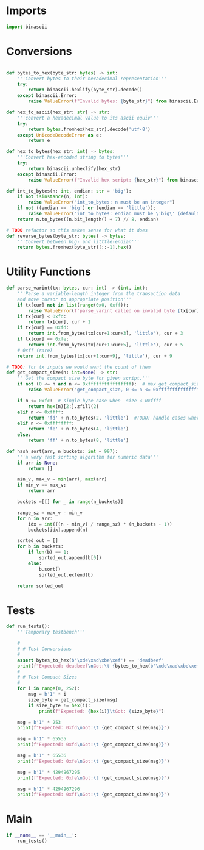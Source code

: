 * Imports
#+begin_src python :tangle ../helpers.py :results silent :session pybtc
import binascii

#+end_src

* Conversions
#+begin_src python :tangle ../helpers.py :results silent :session pybtc

def bytes_to_hex(byte_str: bytes) -> int:
    '''Convert bytes to their hexadecimal representation'''
    try:
        return binascii.hexlify(byte_str).decode()
    except binascii.Error:
        raise ValueError(f"Invalid bytes: {byte_str}") from binascii.Error

def hex_to_ascii(hex_str: str) -> str:
    '''convert a hexadecimal value to its ascii equiv'''
    try:
        return bytes.fromhex(hex_str).decode('utf-8')
    except UnicodeDecodeError as e:
        return e

def hex_to_bytes(hex_str: int) -> bytes:
    '''Convert hex-encoded string to bytes'''
    try:
        return binascii.unhexlify(hex_str)
    except binascii.Error:
        raise ValueError(f"Invalid hex script: {hex_str}") from binascii.Error

def int_to_bytes(n: int, endian: str = 'big'):
    if not isinstance(n, int):
        raise ValueError("int_to_bytes: n must be an integer")
    if not ((endian == 'big') or (endian == 'little')):
        raise ValueError("int_to_bytes: endian must be \'big\' (default) or \'little\'")
    return n.to_bytes((n.bit_length() + 7) // 8, endian)

# TODO refactor so this makes sense for what it does
def reverse_bytes(byte_str: bytes) -> bytes:
    '''Convert between big- and litttle-endian'''
    return bytes.fromhex(byte_str)[::-1].hex()

#+end_src

* Utility Functions
#+begin_src python :tangle ../helpers.py :results silent :session pybtc
def parse_varint(tx: bytes, cur: int) -> (int, int):
    '''Parse a variable-length integer from the transaction data
    and move cursor to appropriate position'''
    if tx[cur] not in list(range(0x0, 0xff)):
        raise ValueError(f'parse_varint called on invalid byte {tx[cur]}')
    if tx[cur] < 0xfd:
        return tx[cur], cur + 1
    if tx[cur] == 0xfd:
        return int.from_bytes(tx[cur+1:cur+3], 'little'), cur + 3
    if tx[cur] == 0xfe:
        return int.from_bytes(tx[cur+1:cur+5], 'little'), cur + 5
    # 0xff (rare)
    return int.from_bytes(tx[cur+1:cur+9], 'little'), cur + 9

# TODO: for tx inputs we would want the count of them
def get_compact_size(n: int=None) -> str:
    '''Get the compact size byte for given script.'''
    if not (0 <= n and n <= 0xffffffffffffffff):  # max get_compact_size
        raise ValueError("get_compact_size, 0 <= n <= 0xffffffffffffffff must be an integer")

    if n <= 0xfc:  # single-byte case when  size < 0xffff
        return hex(n)[2:].zfill(2)
    elif n <= 0xffff:
        return 'fd' + n.to_bytes(2, 'little')  #TODO: handle cases where we have to encode an actual length
    elif n <= 0xffffffff:
        return 'fe' + n.to_bytes(4, 'little')
    else:
        return 'ff' + n.to_bytes(8, 'little')

def hash_sort(arr, n_buckets: int = 997):
    '''a very fast sorting algorithm for numeric data'''
    if arr is None:
        return []

    min_v, max_v = min(arr), max(arr)
    if min_v == max_v:
        return arr

    buckets =[[] for _ in range(n_buckets)]

    range_sz = max_v - min_v
    for n in arr:
        idx = int(((n - min_v) / range_sz) * (n_buckets - 1))
        buckets[idx].append(n)

    sorted_out = []
    for b in buckets:
        if len(b) == 1:
            sorted_out.append(b[0])
        else:
            b.sort()
            sorted_out.extend(b)

    return sorted_out

#+end_src

* Tests
#+begin_src python :tangle ../helpers.py :results silent :session pybtc
def run_tests():
    '''Temporary testbench'''

    #
    # # Test Conversions
    #
    assert bytes_to_hex(b'\xde\xad\xbe\xef') == 'deadbeef'
    print(f"Expected: deadbeef\nGot:\t {bytes_to_hex(b'\xde\xad\xbe\xef')}")
    #
    # # Test Compact Sizes
    #
    for i in range(0, 252):
        msg = b'1' * i
        size_byte = get_compact_size(msg)
        if size_byte != hex(i):
            print(f"Expected: {hex(i)}\tGot: {size_byte}")

    msg = b'1' * 253
    print(f"Expected: 0xfd\nGot:\t {get_compact_size(msg)}")

    msg = b'1' * 65535
    print(f"Expected: 0xfd\nGot:\t {get_compact_size(msg)}")

    msg = b'1' * 65536
    print(f"Expected: 0xfe\nGot:\t {get_compact_size(msg)}")

    msg = b'1' * 4294967295
    print(f"Expected: 0xfe\nGot:\t {get_compact_size(msg)}")

    msg = b'1' * 4294967296
    print(f"Expected: 0xff\nGot:\t {get_compact_size(msg)}")

#+end_src

* Main
#+begin_src python :tangle ../helpers.py :results silent :session pybtc
if __name__ == '__main__':
    run_tests()

#+end_src

